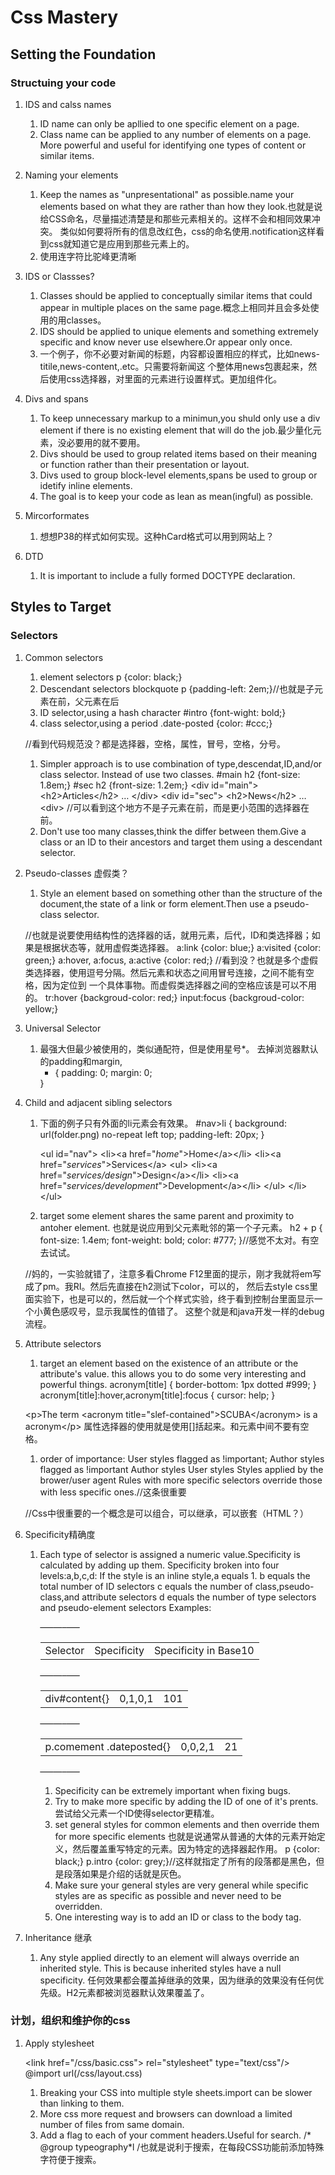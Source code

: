 * Css Mastery
** Setting the Foundation
*** Structuing your code
**** IDS and calss names
     1. ID name can only be apllied to one specific  element on a page.
     2. Class name can be applied to any number of elements on a page.
        More powerful and useful for identifying one types of content or similar items.

**** Naming your elements
     1. Keep the names as "unpresentational" as possible.name your elements based on what they are
        rather than how they look.也就是说给CSS命名，尽量描述清楚是和那些元素相关的。这样不会和相同效果冲突。
        类似如何要将所有的信息改红色，css的命名使用.notification这样看到css就知道它是应用到那些元素上的。
     2. 使用连字符比驼峰更清晰

**** IDS or  Classses?
     1. Classes should be applied to conceptually similar items that could appear in multiple
        places on the same page.概念上相同并且会多处使用的用classes。
     2. IDS should be applied to unique elements and something extremely specific and know never use
        elsewhere.Or appear only once.
     3. 一个例子，你不必要对新闻的标题，内容都设置相应的样式，比如news-titile,news-content,.etc。只需要将新闻这
        个整体用news包裹起来，然后使用css选择器，对里面的元素进行设置样式。更加组件化。

**** Divs and spans
     1. To keep unnecessary markup to a minimun,you shuld only use a div element if there is no
        existing element that will do the job.最少量化元素，没必要用的就不要用。
     2. Divs should be used to group related items based on their meaning or function rather than
        their presentation or layout.
     3. Divs used to group block-level elements,spans be used to group or idetify inline elements.
     4. The goal is to keep your code as lean as mean(ingful) as possible.

**** Mircorformates
     1. 想想P38的样式如何实现。这种hCard格式可以用到网站上？
**** DTD
     1. It is important to include a fully formed DOCTYPE declaration.

** Styles to Target
*** Selectors
**** Common selectors
     1. element selectors
        p {color: black;}
     2. Descendant selectors
        blockquote p {padding-left: 2em;}//也就是子元素在前，父元素在后
     3. ID selector,using a hash character
        #intro {font-wight: bold;}
     4. class selector,using a period
        .date-posted {color: #ccc;}
     //看到代码规范没？都是选择器，空格，属性，冒号，空格，分号。
     5. Simpler approach is to use combination of type,descendat,ID,and/or class selector.
        Instead of use two classes.
        #main h2 {font-size: 1.8em;}
        #sec h2 {front-size: 1.2em;}
        <div id="main">
            <h2>Articles</h2>
                ...
        </div>
        <div id="sec">
            <h2>News</h2>
                ...
        <div>
        //可以看到这个地方不是子元素在前，而是更小范围的选择器在前。
     6. Don't use too many classes,think the differ between them.Give a class or an ID to
        their ancestors and target them using a descendant selector.

**** Pseudo-classes 虚假类？
     1. Style an element based on something other than the structure of the document,the state
        of a link or form element.Then use a pseudo-class selector.
     //也就是说要使用结构性的选择器的话，就用元素，后代，ID和类选择器；如果是根据状态等，就用虚假类选择器。
        a:link {color: blue;}
        a:visited {color: green;}
        a:hover, a:focus, a:active {color: red;}
     //看到没？也就是多个虚假类选择器，使用逗号分隔。然后元素和状态之间用冒号连接，之间不能有空格，因为定位到
     一个具体事物。而虚假类选择器之间的空格应该是可以不用的。
        tr:hover {backgroud-color: red;}
        input:focus {backgroud-color: yellow;}

**** Universal Selector
     1. 最强大但最少被使用的，类似通配符，但是使用星号*。
        去掉浏览器默认的padding和margin,
        * {
          padding: 0;
          margin: 0;
        }
**** Child and adjacent sibling selectors
     1. 下面的例子只有外面的li元素会有效果。
        #nav>li {
          background: url(folder.png) no-repeat left top;
          padding-left: 20px;
        }

        <ul id="nav">
          <li><a href="/home/">Home</a></li>
          <li><a href="/services/">Services</a>
            <ul>
              <li><a href="/services/design/">Design</a></li>
              <li><a href="/services/development/">Development</a></li>
            </ul>
          </li>
        </ul>
     2. target some element shares the same parent and proximity to antoher element.
        也就是说应用到父元素毗邻的第一个子元素。
        h2 + p {
          font-size: 1.4em;
          font-weight: bold;
          color: #777;
         }//感觉不太对。有空去试试。
//妈的，一实验就错了，注意多看Chrome F12里面的提示，刚才我就将em写成了pm。我RI。然后先直接在h2测试下color，可以的，
然后去style css里面实验下，也是可以的，然后就一个个样式实验，终于看到控制台里面显示一个小黄色感叹号，显示我属性的值错了。
这整个就是和java开发一样的debug流程。

**** Attribute selectors
     1. target an element based on the existence of an attribute or the attribute's value.
        this allows you to do some very interesting and powerful things.
        acronym[title] {
          border-bottom: 1px dotted #999;
        }
        acronym[title]:hover,acronym[title]:focus {
          cursor: help;
        }
     <p>The term <acronym title="slef-contained">SCUBA</acronym> is a acronym</p>
        属性选择器的使用就是使用[]括起来。和元素中间不要有空格。
     2. order of importance:
        User styles flagged as !important;
        Author styles flagged as !important
        Author styles
        User styles
        Styles applied by the brower/user agent
        Rules with more specific selectors override those with less specific ones.//这条很重要
//Css中很重要的一个概念是可以组合，可以继承，可以嵌套（HTML？）
**** Specificity精确度
     1. Each type of selector is assigned a numeric value.Specificity is calculated by adding up them.
        Specificity broken into four levels:a,b,c,d:
        If the style is an inline style,a equals 1.
        b equals the total number of ID selectors
        c equals the number of class,pseudo-class,and attribute selectors
        d equals the number of type selectors and pseudo-element selectors
        Examples:
        +-----+-----+-----+
        |Selector |Specificity |Specificity in Base10  |
        +-----+-----+-----+
        |div#content{}     |0,1,0,1 |101  |
        +-----+-----+-----+
        |p.comement .dateposted{} |0,0,2,1 |21   |
        +-----+-----+-----+
        2. Specificity can be extremely important when fixing bugs.
        3. Try to make more specific by adding the ID of one of it's prents.
           尝试给父元素一个ID使得selector更精准。
        4. set general styles for common elements and then override them for more specific elements
           也就是说通常从普通的大体的元素开始定义，然后覆盖重写特定的元素。因为特定的选择器起作用。
           p {color: black;}
           p.intro {color: grey;}//这样就指定了所有的段落都是黑色，但是段落如果是介绍的话就是灰色。
        5. Make sure your general styles are very general while specific styles are as specific as possible
           and never need to be overridden.
        6. One interesting way is to add an ID or class to the body tag.

**** Inheritance 继承
     1. Any style applied directly to an element will always override an inherited style.
        This is because inherited styles have a null specificity.
        任何效果都会覆盖掉继承的效果，因为继承的效果没有任何优先级。H2元素都被浏览器默认效果覆盖了。

*** 计划，组织和维护你的css
**** Apply stylesheet
     <link href="/css/basic.css"> rel="stylesheet" type="text/css"/>
     @import url(/css/layout.css)
     1. Breaking your CSS into multiple style sheets.import can be slower than linking to them.
     2. More css more request and browsers can download a limited number of files from same domain.
     3. Add a flag to each of your comment headers.Useful for search.
        /* @group typeography*l /也就是说利于搜索，在每段CSS功能前添加特殊字符便于搜索。
